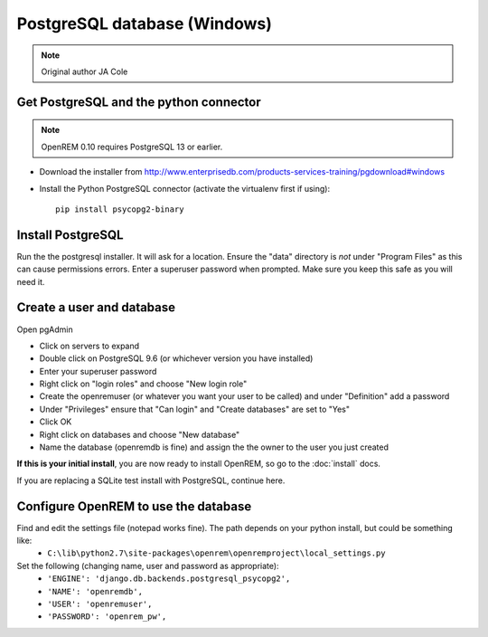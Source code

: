 #############################
PostgreSQL database (Windows)
#############################

..  Note:: Original author JA Cole

Get PostgreSQL and the python connector
=======================================

.. note::

    OpenREM 0.10 requires PostgreSQL 13 or earlier.

+ Download the installer from http://www.enterprisedb.com/products-services-training/pgdownload#windows
+ Install the Python PostgreSQL connector (activate the virtualenv first if using)::

    pip install psycopg2-binary

.. _windowspsqlinstall:

Install PostgreSQL
==================

Run the the postgresql installer. It will ask for a location. Ensure the "data" directory is *not* under "Program Files"
as this can cause permissions errors. Enter a superuser password when prompted. Make sure you keep this safe as you will
need it.

Create a user and database
==========================

Open pgAdmin

+ Click on servers to expand
+ Double click on PostgreSQL 9.6 (or whichever version you have installed)
+ Enter your superuser password
+ Right click on "login roles" and choose "New login role"
+ Create the openremuser (or whatever you want your user to be called) and under "Definition" add a password
+ Under "Privileges" ensure that "Can login" and "Create databases" are set to "Yes"
+ Click OK
+ Right click on databases and choose "New database"
+ Name the database (openremdb is fine) and assign the the owner to the user you just created


**If this is your initial install**, you are now ready to install OpenREM, so go to the :doc:`install` docs.

If you are replacing a SQLite test install with PostgreSQL, continue here.

Configure OpenREM to use the database
=====================================

Find and edit the settings file (notepad works fine). The path depends on your python install, but could be something like:
    + ``C:\lib\python2.7\site-packages\openrem\openremproject\local_settings.py``

Set the following (changing name, user and password as appropriate):
    + ``'ENGINE': 'django.db.backends.postgresql_psycopg2',``
    + ``'NAME': 'openremdb',``
    + ``'USER': 'openremuser',``
    + ``'PASSWORD': 'openrem_pw',``


